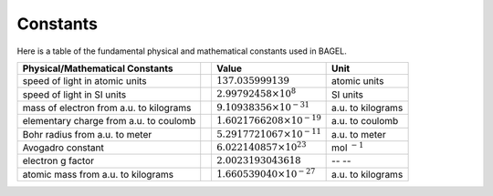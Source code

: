 .. _constants:

*********
Constants
*********

Here is a table of the fundamental physical and mathematical constants used in BAGEL.

+---------------------------------------+--+---------------------------------------+------------------+
| Physical/Mathematical Constants       |  | Value                                 | Unit             |
+=======================================+==+=======================================+==================+
| speed of light in atomic units        |  | :math:`137.035999139`                 | atomic units     |
+---------------------------------------+--+---------------------------------------+------------------+
| speed of light in SI units            |  | :math:`2.99792458 \times 10^8`        | SI units         |
+---------------------------------------+--+---------------------------------------+------------------+
| mass of electron                      |  | :math:`9.10938356 \times 10^{-31}`    | a.u. to kilograms|
| from a.u. to kilograms                |  |                                       |                  |
+---------------------------------------+--+---------------------------------------+------------------+
| elementary charge                     |  | :math:`1.6021766208 \times 10^{-19}`  | a.u. to coulomb  |
| from a.u. to coulomb                  |  |                                       |                  |
+---------------------------------------+--+---------------------------------------+------------------+
| Bohr radius                           |  | :math:`5.2917721067 \times 10^{-11}`  | a.u. to meter    |
| from a.u. to meter                    |  |                                       |                  |
+---------------------------------------+--+---------------------------------------+------------------+
| Avogadro constant                     |  | :math:`6.022140857 \times 10^{23}`    | mol :math:`^{-1}`|
|                                       |  |                                       |                  |
+---------------------------------------+--+---------------------------------------+------------------+
| electron g factor                     |  | :math:`2.0023193043618`               |  --  --          |
|                                       |  |                                       |                  |
+---------------------------------------+--+---------------------------------------+------------------+
| atomic mass                           |  | :math:`1.660539040 \times 10^{-27}`   | a.u. to kilograms|
| from a.u. to kilograms                |  |                                       |                  |
+---------------------------------------+--+---------------------------------------+------------------+


